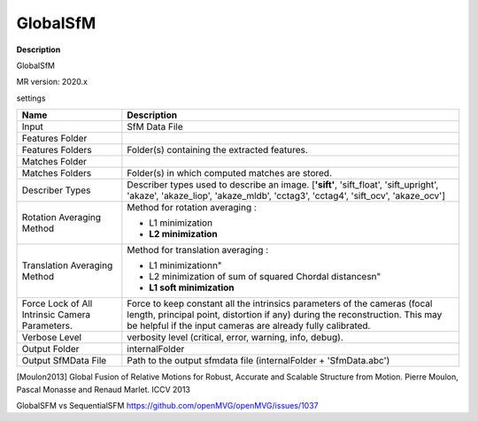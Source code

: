 GlobalSfM
=========

**Description**

GlobalSfM

MR version: 2020.x

settings

=============================================== ============================================================================================
Name                                            Description
=============================================== ============================================================================================
Input                                           SfM Data File
Features Folder
Features Folders                                Folder(s) containing the extracted features.
Matches Folder
Matches Folders                                 Folder(s) in which computed matches are stored.
Describer Types                                 Describer types used to describe an image.
                                                [**'sift'**, 'sift_float', 'sift_upright', 'akaze',
                                                'akaze_liop', 'akaze_mldb', 'cctag3', 'cctag4',
                                                'sift_ocv', 'akaze_ocv']
Rotation Averaging Method                       Method for rotation averaging :
                                
                                                * L1 minimization
                                
                                                * **L2 minimization**
Translation Averaging Method                    Method for translation averaging :
                                
                                                * L1 minimization\n"
                                
                                                * L2 minimization of sum of squared Chordal distances\n"
                                
                                                * **L1 soft minimization**
Force Lock of All Intrinsic Camera Parameters.  Force to keep constant all the intrinsics parameters of the cameras (focal length,
                                                principal point, distortion if any) during the reconstruction.
                                                This may be helpful if the input cameras are already fully calibrated.                               
Verbose Level                                   verbosity level (critical, error, warning, info, debug).
Output Folder                                   internalFolder
Output SfMData File                             Path to the output sfmdata file (internalFolder + 'SfmData.abc')
=============================================== ============================================================================================

[Moulon2013] 	Global Fusion of Relative Motions for Robust, Accurate and Scalable Structure from Motion. Pierre Moulon, Pascal Monasse and Renaud Marlet. ICCV 2013

GlobalSFM vs SequentialSFM https://github.com/openMVG/openMVG/issues/1037
